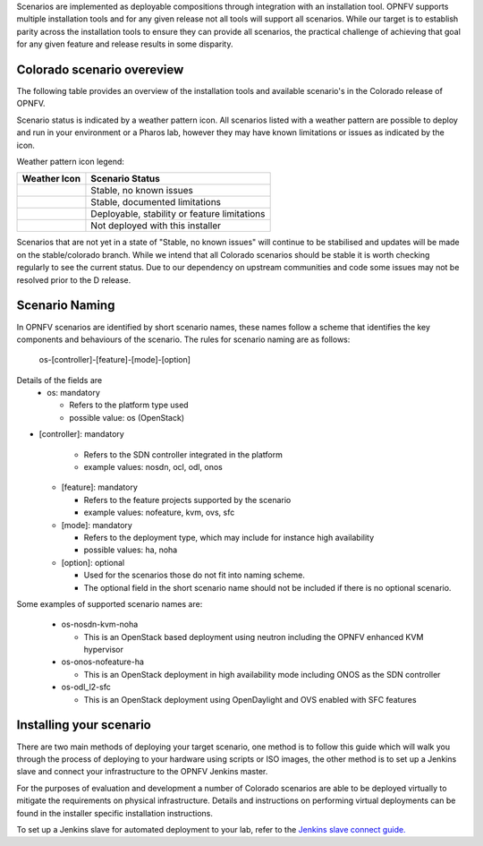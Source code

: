 .. This work is licensed under a Creative Commons Attribution 4.0 International License.

.. http://creativecommons.org/licenses/by/4.0

Scenarios are implemented as deployable compositions through integration with an installation tool.
OPNFV supports multiple installation tools and for any given release not all tools will support all
scenarios. While our target is to establish parity across the installation tools to ensure they
can provide all scenarios, the practical challenge of achieving that goal for any given feature and
release results in some disparity.

Colorado scenario overeview
^^^^^^^^^^^^^^^^^^^^^^^^^^^^^^

The following table provides an overview of the installation tools and available scenario's
in the Colorado release of OPNFV.

Scenario status is indicated by a weather pattern icon. All scenarios listed with
a weather pattern are possible to deploy and run in your environment or a Pharos lab,
however they may have known limitations or issues as indicated by the icon.

Weather pattern icon legend:

+---------------------------------------------+----------------------------------------------------------+
| Weather Icon                                | Scenario Status                                          |
+=============================================+==========================================================+
| .. image:: ../images/weather-clear.jpg      | Stable, no known issues                                  |
+---------------------------------------------+----------------------------------------------------------+
| .. image:: ../images/weather-few-clouds.jpg | Stable, documented limitations                           |
+---------------------------------------------+----------------------------------------------------------+
| .. image:: ../images/weather-overcast.jpg   | Deployable, stability or feature limitations             |
+---------------------------------------------+----------------------------------------------------------+
| .. image:: ../images/weather-dash.jpg       | Not deployed with this installer                         |
+---------------------------------------------+----------------------------------------------------------+

Scenarios that are not yet in a state of "Stable, no known issues" will continue to be stabilised
and updates will be made on the stable/colorado branch. While we intend that all Colorado
scenarios should be stable it is worth checking regularly to see the current status.  Due to
our dependency on upstream communities and code some issues may not be resolved prior to the D release.

Scenario Naming
^^^^^^^^^^^^^^^

In OPNFV scenarios are identified by short scenario names, these names follow a scheme that
identifies the key components and behaviours of the scenario. The rules for scenario naming are as follows:

  os-[controller]-[feature]-[mode]-[option]

Details of the fields are
  * os: mandatory

    * Refers to the platform type used
    * possible value: os (OpenStack)

* [controller]: mandatory

    * Refers to the SDN controller integrated in the platform
    * example values: nosdn, ocl, odl, onos

  * [feature]: mandatory

    * Refers to the feature projects supported by the scenario
    * example values: nofeature, kvm, ovs, sfc

  * [mode]: mandatory

    * Refers to the deployment type, which may include for instance high availability
    * possible values: ha, noha

  * [option]: optional

    * Used for the scenarios those do not fit into naming scheme.
    * The optional field in the short scenario name should not be included if there is no optional scenario.

Some examples of supported scenario names are:

  * os-nosdn-kvm-noha

    * This is an OpenStack based deployment using neutron including the OPNFV enhanced KVM hypervisor

  * os-onos-nofeature-ha

    * This is an OpenStack deployment in high availability mode including ONOS as the SDN controller

  * os-odl_l2-sfc

    * This is an OpenStack deployment using OpenDaylight and OVS enabled with SFC features

Installing your scenario
^^^^^^^^^^^^^^^^^^^^^^^^

There are two main methods of deploying your target scenario, one method is to follow this guide which will
walk you through the process of deploying to your hardware using scripts or ISO images, the other method is
to set up a Jenkins slave and connect your infrastructure to the OPNFV Jenkins master.

For the purposes of evaluation and development a number of Colorado scenarios are able to be deployed
virtually to mitigate the requirements on physical infrastructure. Details and instructions on performing
virtual deployments can be found in the installer specific installation instructions.

To set up a Jenkins slave for automated deployment to your lab, refer to the `Jenkins slave connect guide.
<http://artifacts.opnfv.org/brahmaputra.1.0/docs/opnfv-jenkins-slave-connection.brahmaputra.1.0.html>`_
